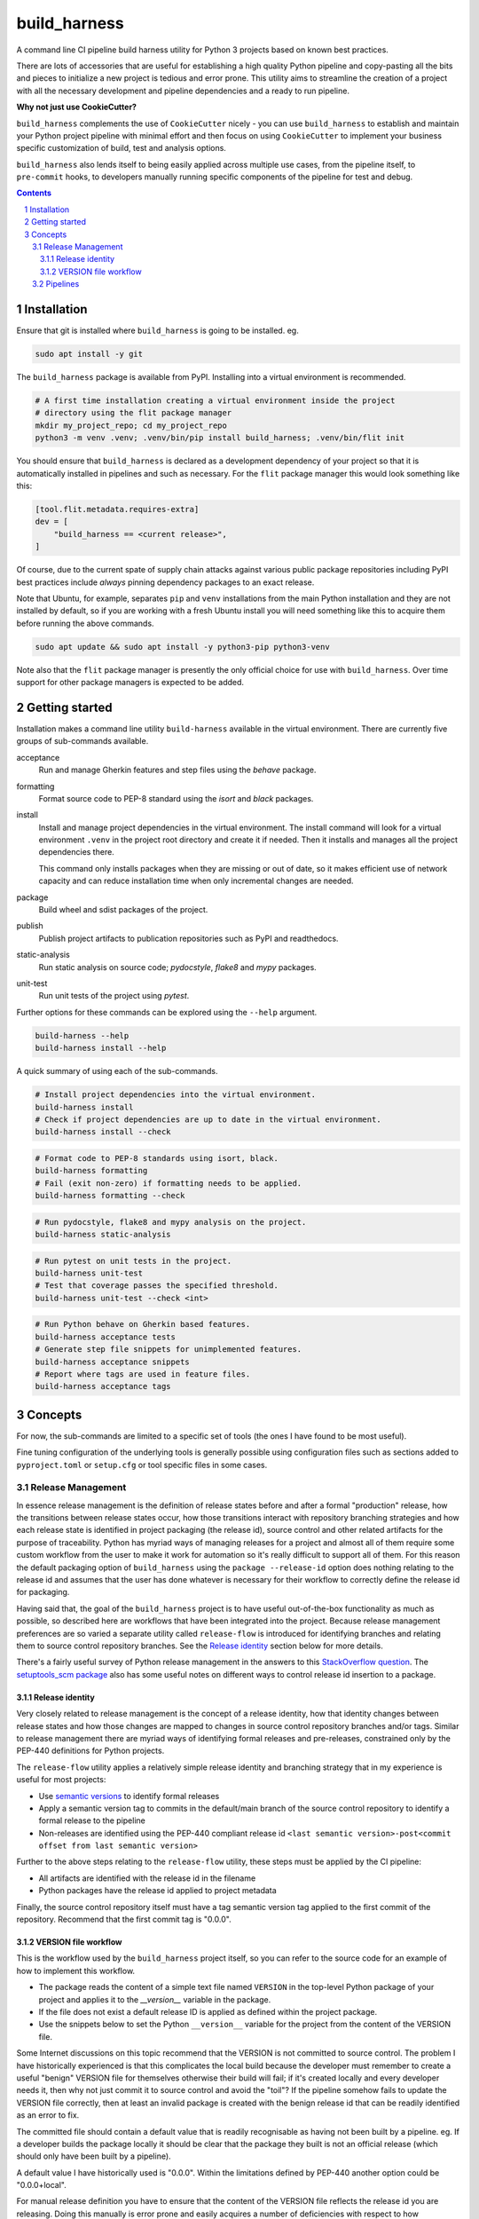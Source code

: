 build_harness
=============

A command line CI pipeline build harness utility for Python 3 projects based on known
best practices.

There are lots of accessories that are useful for establishing a high quality Python
pipeline and copy-pasting all the bits and pieces to initialize a new project is
tedious and error prone. This utility aims to streamline the creation of a project with
all the necessary development and pipeline dependencies and a ready to run pipeline.

**Why not just use CookieCutter?**

``build_harness`` complements the use of ``CookieCutter`` nicely - you can use
``build_harness`` to establish and maintain your Python project pipeline with minimal
effort and then focus on using ``CookieCutter`` to implement your business specific
customization of build, test and analysis options.

``build_harness`` also lends itself to being easily applied across multiple use cases,
from the pipeline itself, to ``pre-commit`` hooks, to developers manually running
specific components of the pipeline for test and debug.

.. contents::

.. section-numbering::


Installation
------------

Ensure that git is installed where ``build_harness`` is going to be installed. eg.

.. code-block::

   sudo apt install -y git

The ``build_harness`` package is available from PyPI. Installing into a virtual
environment is recommended.

.. code-block::

   # A first time installation creating a virtual environment inside the project
   # directory using the flit package manager
   mkdir my_project_repo; cd my_project_repo
   python3 -m venv .venv; .venv/bin/pip install build_harness; .venv/bin/flit init

You should ensure that ``build_harness`` is declared as a development dependency of
your project so that it is automatically installed in pipelines and such as necessary.
For the ``flit`` package manager this would look something like this:

.. code-block::

   [tool.flit.metadata.requires-extra]
   dev = [
       "build_harness == <current release>",
   ]

Of course, due to the current spate of supply chain attacks against various public
package repositories including PyPI best practices include *always* pinning dependency
packages to an exact release.

Note that Ubuntu, for example, separates ``pip`` and ``venv`` installations from the
main Python installation and they are not installed by default, so if you are
working with a fresh Ubuntu install you will need something like this to acquire them
before running the above commands.

.. code-block::

   sudo apt update && sudo apt install -y python3-pip python3-venv

Note also that the ``flit`` package manager is presently the only official choice for
use with ``build_harness``. Over time support for other package managers is expected
to be added.

Getting started
---------------

Installation makes a command line utility ``build-harness`` available in the virtual
environment. There are currently five groups of sub-commands available.

acceptance
   Run and manage Gherkin features and step files using the *behave* package.
formatting
   Format source code to PEP-8 standard using the *isort* and *black* packages.
install
   Install and manage project dependencies in the virtual environment. The install
   command will look for a virtual environment ``.venv`` in the project root directory
   and create it if needed. Then it installs and manages all the project dependencies
   there.

   This command only installs packages when they are missing or out of date, so it
   makes efficient use of network capacity and can reduce installation time when only
   incremental changes are needed.
package
   Build wheel and sdist packages of the project.
publish
   Publish project artifacts to publication repositories such as PyPI and readthedocs.
static-analysis
   Run static analysis on source code; *pydocstyle*, *flake8* and *mypy* packages.
unit-test
   Run unit tests of the project using *pytest*.

Further options for these commands can be explored using the ``--help`` argument.

.. code-block::

   build-harness --help
   build-harness install --help

A quick summary of using each of the sub-commands.

.. code-block::

   # Install project dependencies into the virtual environment.
   build-harness install
   # Check if project dependencies are up to date in the virtual environment.
   build-harness install --check

.. code-block::

   # Format code to PEP-8 standards using isort, black.
   build-harness formatting
   # Fail (exit non-zero) if formatting needs to be applied.
   build-harness formatting --check

.. code-block::

   # Run pydocstyle, flake8 and mypy analysis on the project.
   build-harness static-analysis

.. code-block::

   # Run pytest on unit tests in the project.
   build-harness unit-test
   # Test that coverage passes the specified threshold.
   build-harness unit-test --check <int>

.. code-block::

   # Run Python behave on Gherkin based features.
   build-harness acceptance tests
   # Generate step file snippets for unimplemented features.
   build-harness acceptance snippets
   # Report where tags are used in feature files.
   build-harness acceptance tags


Concepts
--------

For now, the sub-commands are limited to a specific set of tools (the ones I have
found to be most useful).

Fine tuning configuration of the underlying tools is generally possible using
configuration files such as sections added to ``pyproject.toml`` or ``setup.cfg`` or
tool specific files in some cases.


Release Management
^^^^^^^^^^^^^^^^^^

In essence release management is the definition of release states before and after a
formal "production" release, how the transitions between release states occur, how
those transitions interact with repository branching strategies and how each release
state is identified in project packaging (the release id), source control and other
related artifacts for the purpose of traceability. Python has myriad ways of managing
releases for a project and almost all of them require some custom workflow from the
user to make it work for automation so it's really difficult to support all of them.
For this reason the default packaging option of ``build_harness`` using the ``package
--release-id`` option does nothing relating to the release id and assumes that the
user has done whatever is necessary for their workflow to correctly define the
release id for packaging.

Having said that, the goal of the ``build_harness`` project is to have useful
out-of-the-box functionality as much as possible, so described here are workflows
that have been integrated into the project. Because release management preferences
are so varied a separate utility called ``release-flow`` is introduced for
identifying branches and relating them to source control repository branches. See the
`Release identity`_ section below for more details.

There's a fairly useful survey of Python release management in the answers to this
`StackOverflow question <https://stackoverflow.com/questions/458550/standard-way-to-embed-version-into-python-package>`_.
The `setuptools_scm package <https://pypi.org/project/setuptools-scm/>`_ also has some
useful notes on different ways to control release id insertion to a package.


Release identity
++++++++++++++++

Very closely related to release management is the concept of a release identity,
how that identity changes between release states and how those changes are mapped to
changes in source control repository branches and/or tags. Similar to release
management there are myriad ways of identifying formal releases and pre-releases,
constrained only by the PEP-440 definitions for Python projects.

The ``release-flow`` utility applies a relatively simple release identity and
branching strategy that in my experience is useful for most projects:

* Use `semantic versions <https://semver.org>`_ to identify formal releases
* Apply a semantic version tag to commits in the default/main branch of the source
  control repository to identify a formal release to the pipeline
* Non-releases are identified using the PEP-440 compliant release id ``<last
  semantic version>-post<commit offset from last semantic version>``

Further to the above steps relating to the ``release-flow`` utility, these steps must
be applied by the CI pipeline:

* All artifacts are identified with the release id in the filename
* Python packages have the release id applied to project metadata

Finally, the source control repository itself must have a tag semantic version
tag applied to the first commit of the repository. Recommend that the first commit
tag is "0.0.0".


VERSION file workflow
+++++++++++++++++++++

This is the workflow used by the ``build_harness`` project itself, so you can refer
to the source code for an example of how to implement this workflow.

* The package reads the content of a simple text file named ``VERSION`` in the
  top-level Python package of your project and applies it to the `__version__`
  variable in the package.
* If the file does not exist a default release ID is applied as defined within the
  project package.
* Use the snippets below to set the Python ``__version__`` variable for the project
  from the content of the VERSION file.

Some Internet discussions on this topic recommend that the VERSION is not committed to
source control. The problem I have historically experienced is that this complicates the
local build because the developer must remember to create a useful "benign" VERSION
file for themselves otherwise their build will fail; if it's created locally and every
developer needs it, then why not just commit it to source control and avoid the
"toil"? If the pipeline somehow fails to update the VERSION file correctly, then at
least an invalid package is created with the benign release id that can be readily
identified as an error to fix.

The committed file should contain a default value that is readily recognisable as
having not been built by a pipeline. eg. If a developer builds the package locally it
should be clear that the package they built is not an official release (which should
only have been built by a pipeline).

A default value I have historically used is "0.0.0". Within the limitations defined
by PEP-440 another option could be "0.0.0+local".

For manual release definition you have to ensure that the content of the VERSION file
reflects the release id you are releasing. Doing this manually is error prone and
easily acquires a number of deficiencies with respect to how organizations often want
to organize their releases.

For automation the pipeline just needs to be able to update the content of the file
with the release id defined for a release; this is easily achieved by defining
semantic version tags on the repo (or some similar such rule that can be incorporated
into the pipeline code) as a formal release and having the pipeline update the
VERSION file with the tag text.

.. code-block::

    # top-level __init__.py
    """flit requires top-level docstring summary of project"""

    from ._version import __version__  # noqa: F401

.. code-block::

    # _version.py
    import pathlib

    from ._default_values import DEFAULT_RELEASE_ID

    def acquire_version() -> str:
        """
        Acquire PEP-440 compliant version from VERSION file.

        Returns:
            Acquired version text.
        Raises:
            RuntimeError: If version is not valid.
        """
        here = pathlib.Path(__file__).parent
        version_file_path = (here / "VERSION").absolute()

        if version_file_path.is_file():
            with version_file_path.open(mode="r") as version_file:
                version = version_file.read().strip()
        else:
            version = DEFAULT_RELEASE_ID

        if not version:
            raise RuntimeError("Unable to acquire version")

        return version

    __version__ = acquire_version()

.. code-block::

    # _default_values.py
    DEFAULT_RELEASE_ID = "0.0.0"


Pipelines
^^^^^^^^^

The ``build_harness`` project pipeline runs in Gitlab-CI, so you can use its
``.gitlab-ci.yml`` file as a template for your own project. Since the objective of
``build_harness`` is to reduce the difficulty of starting a pipeline from scratch you
should find that only minimal changes are needed for your Gitlab project. You should
also find it relatively easy to translate the workflow over to other CI pipeline
tools such as GitHub Actions, Azure DevOps, Circle-CI, Travis-CI and Jenkins.
